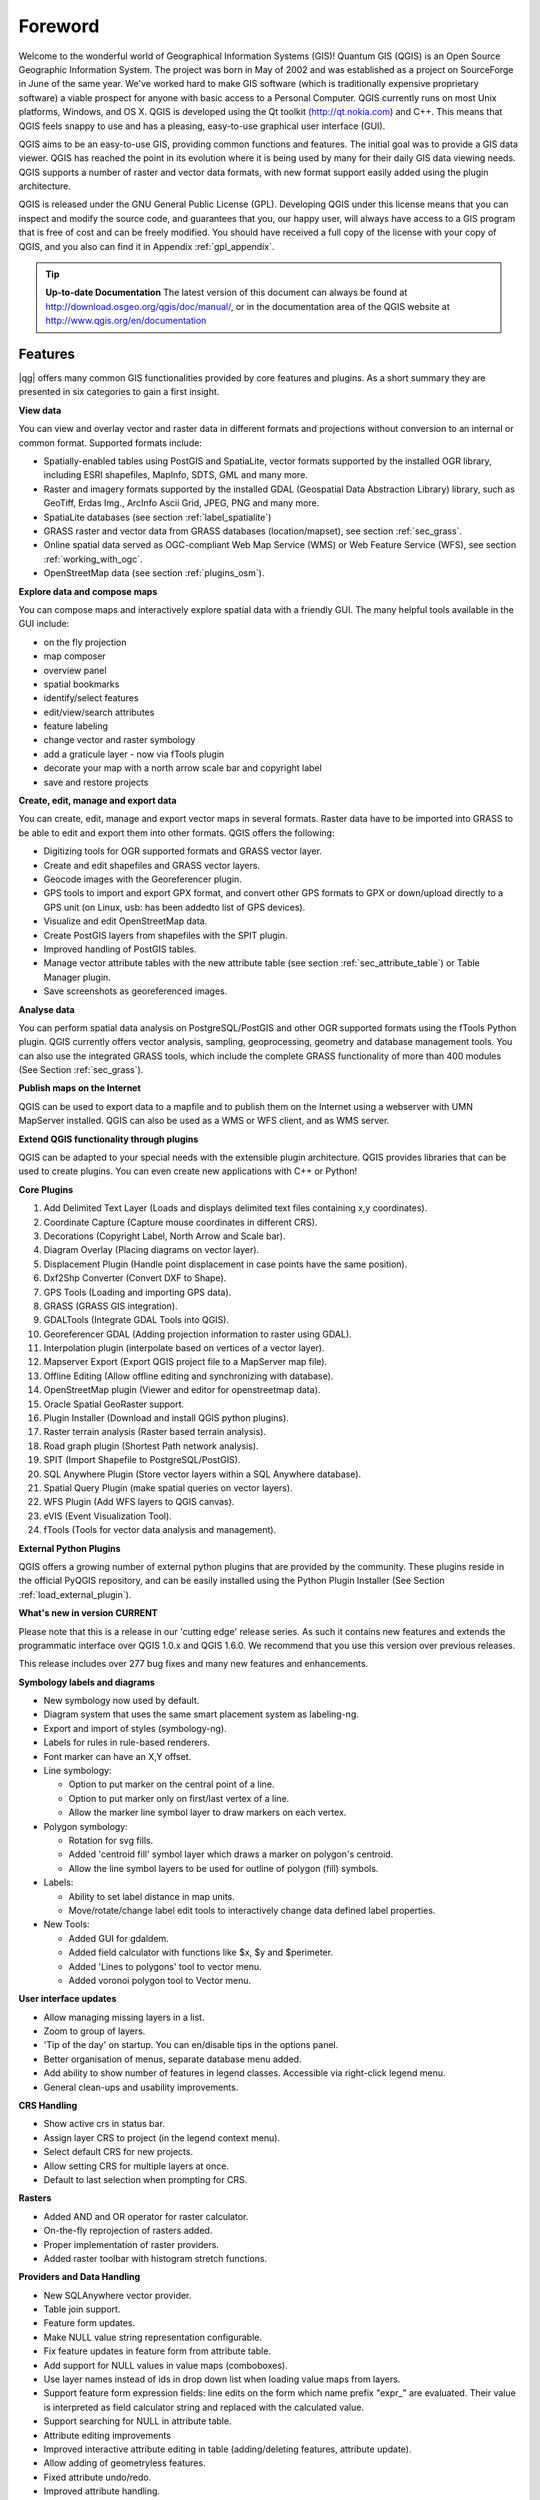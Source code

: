 .. when the revision of a section has been finalized, 
.. comment out the following line:
.. \updatedisclaimer

.. label_forward:

*********
Foreword
*********

Welcome to the wonderful world of Geographical Information Systems (GIS)!
Quantum GIS (QGIS) is an Open Source Geographic Information System. The project
was born in May of 2002 and was established as a project on SourceForge in June
of the same year. We've worked hard to make GIS software (which is traditionally
expensive proprietary software) a viable prospect for anyone with basic access
to a Personal Computer. QGIS currently runs on most Unix platforms, Windows, and
OS X. QGIS is developed using the Qt toolkit (http://qt.nokia.com)
and C++. This means that QGIS feels snappy to use and has a pleasing, 
easy-to-use graphical user interface (GUI). 

QGIS aims to be an easy-to-use GIS, providing common functions and features.
The initial goal was to provide a GIS data viewer. QGIS has reached the point
in its evolution where it is being used by many for their daily GIS data viewing
needs. QGIS supports a number of raster and vector data formats, with new
format support easily added using the plugin architecture.

QGIS is released under the GNU General Public License (GPL). Developing QGIS 
under this license means that you can inspect and modify the source code,
and guarantees that you, our happy user, will always have access to a GIS
program that is free of cost and can be freely modified. You should have
received a full copy of the license with your copy of QGIS, and you also can
find it in Appendix :ref:`gpl_appendix`.  

.. index:: documentation

.. tip::
        **Up-to-date Documentation**
        The latest version of this document can always be found at 
        http://download.osgeo.org/qgis/doc/manual/, or in the documentation
        area of the QGIS website at http://www.qgis.org/en/documentation


Features
=========

|qg| offers many common GIS functionalities provided by core features and
plugins. As a short summary they are presented in six categories to gain a
first insight.

**View data**


You can view and overlay vector and raster data in different formats and
projections without conversion to an internal or common format. Supported
formats include:

*  Spatially-enabled tables using PostGIS and SpatiaLite, vector 
   formats supported by the installed OGR library, including ESRI shapefiles,
   MapInfo, SDTS, GML and many more.
*  Raster and imagery formats supported by the installed GDAL (Geospatial
   Data Abstraction Library) library, such as GeoTiff, Erdas Img., ArcInfo Ascii 
   Grid, JPEG, PNG and many more.
*  SpatiaLite databases (see section :ref:`label_spatialite`) 
*  GRASS raster and vector data from GRASS databases (location/mapset),
   see section :ref:`sec_grass`.
*  Online spatial data served as OGC-compliant Web Map Service (WMS) or
   Web Feature Service (WFS), see section :ref:`working_with_ogc`.
*  OpenStreetMap data (see section :ref:`plugins_osm`).

**Explore data and compose maps**


You can compose maps and interactively explore spatial data with a friendly
GUI. The many helpful tools available in the GUI include:

*  on the fly projection
*  map composer
*  overview panel
*  spatial bookmarks
*  identify/select features
*  edit/view/search attributes
*  feature labeling
*  change vector and raster symbology
*  add a graticule layer - now via fTools plugin
*  decorate your map with a north arrow scale bar and copyright label
*  save and restore projects

**Create, edit, manage and export data**


You can create, edit, manage and export vector maps in several formats. Raster
data have to be imported into GRASS to be able to edit and export them into
other formats. QGIS offers the following: 

*  Digitizing tools for OGR supported formats and GRASS vector layer.
*  Create and edit shapefiles and GRASS vector layers.
*  Geocode images with the Georeferencer plugin.
*  GPS tools to import and export GPX format, and convert other GPS
   formats to GPX or down/upload directly to a GPS unit (on Linux, usb: has been
   addedto list of GPS devices).
*  Visualize and edit OpenStreetMap data.
*  Create PostGIS layers from shapefiles with the SPIT plugin.
*  Improved handling of PostGIS tables.
*  Manage vector attribute tables with the new attribute table (see section 
   :ref:`sec_attribute_table`) or Table Manager plugin.
*  Save screenshots as georeferenced images.

**Analyse data**


You can perform spatial data analysis on PostgreSQL/PostGIS and other OGR
supported formats using the fTools Python plugin. QGIS currently offers
vector analysis, sampling, geoprocessing, geometry and database management
tools. You can also use the integrated GRASS tools, which 
include the complete GRASS functionality of more than 400 modules (See Section
:ref:`sec_grass`).

**Publish maps on the Internet**


QGIS can be used to export data to a mapfile and to publish them on the
Internet using a webserver with UMN MapServer installed. QGIS can also
be used as a WMS or WFS client, and as WMS server. 

**Extend QGIS functionality through plugins**


QGIS can be adapted to your special needs with the extensible
plugin architecture. QGIS provides libraries that can be used to create
plugins.  You can even create new applications with C++ or Python!

**Core Plugins**

#.  Add Delimited Text Layer (Loads and displays delimited text files
    containing x,y coordinates).
#.  Coordinate Capture (Capture mouse coordinates in different CRS).
#.  Decorations (Copyright Label, North Arrow and Scale bar).
#.  Diagram Overlay (Placing diagrams on vector layer).
#.  Displacement Plugin (Handle point displacement in case points have the same
    position).
#.  Dxf2Shp Converter (Convert DXF to Shape).
#.  GPS Tools (Loading and importing GPS data).
#.  GRASS (GRASS GIS integration).
#.  GDALTools (Integrate GDAL Tools into QGIS).
#.  Georeferencer GDAL (Adding projection information to raster using GDAL).
#.  Interpolation plugin (interpolate based on vertices of a vector layer).
#.  Mapserver Export (Export QGIS project file to a MapServer map file).
#.  Offline Editing (Allow offline editing and synchronizing with database).
#.  OpenStreetMap plugin (Viewer and editor for openstreetmap data).
#.  Oracle Spatial GeoRaster support.
#.  Plugin Installer (Download and install QGIS python plugins).
#.  Raster terrain analysis (Raster based terrain analysis).
#.  Road graph plugin (Shortest Path network analysis).
#.  SPIT (Import Shapefile to PostgreSQL/PostGIS).
#.  SQL Anywhere Plugin (Store vector layers within a SQL Anywhere database).
#.  Spatial Query Plugin (make spatial queries on vector layers).
#.  WFS Plugin (Add WFS layers to QGIS canvas).
#.  eVIS (Event Visualization Tool).
#.  fTools (Tools for vector data analysis and management).

**External Python Plugins**


QGIS offers a growing number of external python plugins that are provided by
the community. These plugins reside in the official PyQGIS repository, and
can be easily installed using the Python Plugin Installer (See Section
:ref:`load_external_plugin`).

**What's new in version \CURRENT**


Please note that this is a release in our 'cutting edge' release series. As such 
it contains new features and extends the programmatic interface over QGIS 1.0.x 
and QGIS 1.6.0. We recommend that you use this version over previous releases.

This release includes over 277 bug fixes and many new features and enhancements.

**Symbology labels and diagrams**


* New symbology now used by default.
* Diagram system that uses the same smart placement system as labeling-ng.
* Export and import of styles (symbology-ng).
* Labels for rules in rule-based renderers.
* Font marker can have an X,Y offset.
* Line symbology:

  * Option to put marker on the central point of a line.
  * Option to put marker only on first/last vertex of a line.
  * Allow the marker line symbol layer to draw markers on each vertex.

* Polygon symbology:

  * Rotation for svg fills.
  * Added 'centroid fill' symbol layer which draws a marker on polygon's centroid.
  * Allow the line symbol layers to be used for outline of polygon (fill) symbols.

* Labels:

  * Ability to set label distance in map units.
  * Move/rotate/change label edit tools to interactively change data defined
    label properties.

* New Tools:

  * Added GUI for gdaldem.
  * Added field calculator with functions like $x, $y and $perimeter.
  * Added 'Lines to polygons' tool to vector menu.
  * Added voronoi polygon tool to Vector menu.

**User interface updates**


* Allow managing missing layers in a list.
* Zoom to group of layers.
* 'Tip of the day' on startup. You can en/disable tips in the options panel.
* Better organisation of menus, separate database menu added.
* Add ability to show number of features in legend classes. Accessible via
  right-click legend menu.
* General clean-ups and usability improvements.

**CRS Handling**


* Show active crs in status bar.
* Assign layer CRS to project (in the legend context menu).
* Select default CRS for new projects.
* Allow setting CRS for multiple layers at once.
* Default to last selection when prompting for CRS.

**Rasters**


* Added AND and OR operator for raster calculator.
* On-the-fly reprojection of rasters added.
* Proper implementation of raster providers.
* Added raster toolbar with histogram stretch functions.

**Providers and Data Handling**


* New SQLAnywhere vector provider.
* Table join support.
* Feature form updates.
* Make NULL value string representation configurable.
* Fix feature updates in feature form from attribute table.
* Add support for NULL values in value maps (comboboxes).
* Use layer names instead of ids in drop down list when loading value maps from
  layers.
* Support feature form expression fields: line edits on the form which name
  prefix "expr_" are evaluated. Their value is interpreted as field calculator
  string and replaced with the calculated value.
* Support searching for NULL in attribute table.
* Attribute editing improvements
* Improved interactive attribute editing in table (adding/deleting features,
  attribute update).
* Allow adding of geometryless features.
* Fixed attribute undo/redo.
* Improved attribute handling.
* Optionally re-use entered attribute values for next digitized feature.
* Allow merging/assigning attribute values to a set of features.
* Allow OGR "save as" without attributes (for eg. DGN/DXF).

**Api and Developer Centric**


* Refactored attribute dialog calls to QgsFeatureAttribute.
* Added QgsVectorLayer::featureAdded signal.
* Layer menu function added.
* Added option to load c++ plugins from user specified directories. Requires
  application restart to activate.
* Completely new geometry checking tool for fTools. Significantly faster, more
  relevant error messages, and now supports zooming to errors. See the new
  QgsGeometry.validateGeometry function.

**QGIS Server**

* Ability to specify wms service capabilities in the properties section of the
  project file (instead of wms_metadata.xml file).
* Support for wms printing with GetPrint-Request.

**Plugins**

* Support for icons of plugins in the plugin manager dialog.
* Removed quickprint plugin - use easyprint plugin rather from plugin repo.
* Removed ogr convertor plugin - use 'save as' context menu rather.

**Printing**


* Undo/Redo support for the print composer.

